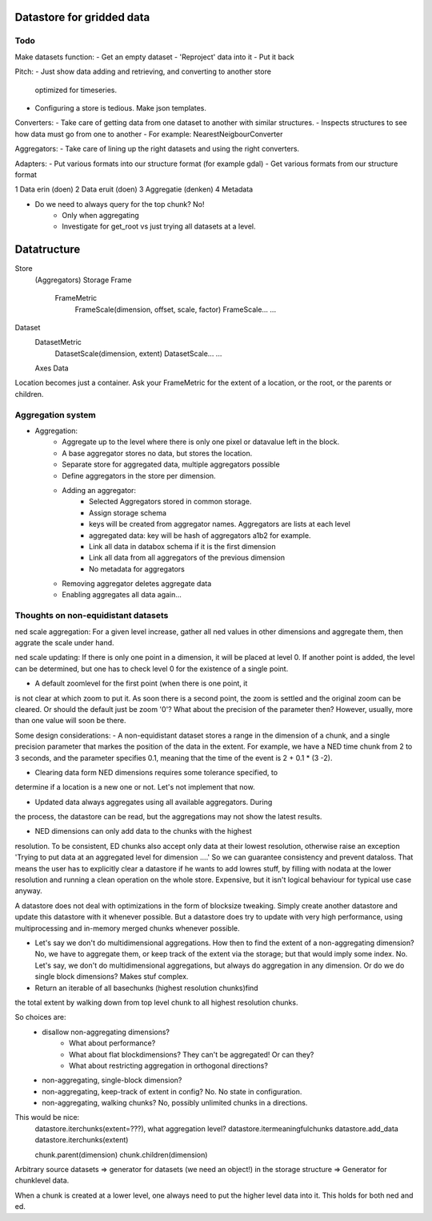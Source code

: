 Datastore for gridded data
==========================

Todo
----
Make datasets function:
- Get an empty dataset
- 'Reproject' data into it
- Put it back

Pitch:
- Just show data adding and retrieving, and converting to another store
  optimized for timeseries.
- Configuring a store is tedious. Make json templates.

Converters:
- Take care of getting data from one dataset to another with similar structures.
- Inspects structures to see how data must go from one to another
- For example: NearestNeigbourConverter

Aggregators:
- Take care of lining up the right datasets and using the right converters.


Adapters:
- Put various formats into our structure format (for example gdal)
- Get various formats from our structure format

1 Data erin (doen)
2 Data eruit (doen)
3 Aggregatie (denken)
4 Metadata

- Do we need to always query for the top chunk? No!
    - Only when aggregating
    - Investigate for get_root vs just trying all datasets at a level.


Datatructure
============
Store
    (Aggregators)
    Storage
    Frame
        FrameMetric
            FrameScale(dimension, offset, scale, factor)
            FrameScale...
            ...

Dataset
    DatasetMetric
        DatasetScale(dimension, extent)
        DatasetScale...
        ...
    Axes
    Data

Location becomes just a container. Ask your FrameMetric for the extent of a location, or the root, or the parents or children.

Aggregation system
------------------

- Aggregation:
    - Aggregate up to the level where there is only one pixel or datavalue left in the block.
    - A base aggregator stores no data, but stores the location.
    - Separate store for aggregated data, multiple aggregators possible
    - Define aggregators in the store per dimension.
    - Adding an aggregator:
        - Selected Aggregators stored in common storage.
        - Assign storage schema
        - keys will be created from aggregator names. Aggregators are lists at each level
        - aggregated data: key will be hash of aggregators a1b2 for example.
        - Link all data in databox schema if it is the first dimension
        - Link all data from all aggregators of the previous dimension
        - No metadata for aggregators
    - Removing aggregator deletes aggregate data
    - Enabling aggregates all data again...


Thoughts on non-equidistant datasets
------------------------------------
ned scale aggregation: For a given level increase, gather all ned values in other dimensions and aggregate them, then aggrate the scale under hand.

ned scale updating: If there is only one point in a dimension, it will be placed at level 0. If another point is added, the level can be determined, but one has to check level 0 for the existence of a single point.


- A default zoomlevel for the first point (when there is one point, it
is not clear at which zoom to put it. As soon there is a second point,
the zoom is settled and the original zoom can be cleared. Or should
the default just be zoom '0'? What about the precision of the parameter
then? However, usually, more than one value will soon be there.

Some design considerations: - A non-equidistant dataset stores a range
in the dimension of a chunk, and a single precision parameter that
markes the position of the data in the extent. For example, we have a
NED  time chunk from 2 to 3 seconds, and the parameter specifies 0.1,
meaning that the time of the event is 2 + 0.1 * (3 -2).

- Clearing data form NED dimensions requires some tolerance specified, to
determine if a location is a new one or not. Let's not implement that now.

- Updated data always aggregates using all available aggregators. During
the process, the datastore can be read, but the aggregations may not
show the latest results.

- NED dimensions can only add data to the chunks with the highest
resolution. To be consistent, ED chunks also accept only data at
their lowest resolution, otherwise raise an exception 'Trying to put data at an aggregated level for dimension ....'
So we can guarantee consistency and prevent
dataloss. That means the user has to explicitly clear a datastore
if he wants to add lowres stuff, by filling with nodata at the lower
resolution and running a clean operation on the whole store. Expensive,
but it isn't logical behaviour for typical use case anyway.

A datastore does not deal with optimizations in the form of blocksize
tweaking. Simply create another datastore and update this datastore with
it whenever possible. But a datastore does try to update with very high
performance, using multiprocessing and in-memory merged chunks whenever
possible.

- Let's say we don't do multidimensional aggregations. How then to find the extent of a non-aggregating dimension? No, we have to aggregate them, or keep track of the extent via the storage; but that would imply some index. No. Let's say, we don't do multidimensional aggregations, but always do aggregation in any dimension. Or do we do single block dimensions? Makes stuf complex.

- Return an iterable of all basechunks (highest resolution chunks)find
the total extent by walking down from top level chunk to all highest
resolution chunks.

So choices are: 
    - disallow non-aggregating dimensions?
        - What about performance?
        - What about flat blockdimensions? They can't be aggregated! Or can they?
        - What about restricting aggregation in orthogonal directions?

    - non-aggregating, single-block dimension?
    - non-aggregating, keep-track of extent in config? No. No state in configuration.
    - non-aggregating, walking chunks? No, possibly unlimited chunks in a directions.


This would be nice:
    datastore.iterchunks(extent=???), what aggregation level?
    datastore.itermeaningfulchunks
    datastore.add_data
    datastore.iterchunks(extent)

    chunk.parent(dimension)
    chunk.children(dimension)


Arbitrary source datasets => generator for datasets (we need an
object!) in the storage structure => Generator for chunklevel data.

When a chunk is created at a lower level, one always need to put the
higher level data into it. This holds for both ned and ed.
